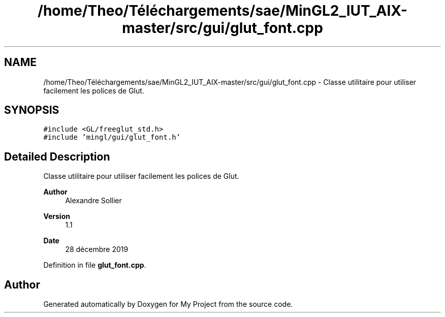 .TH "/home/Theo/Téléchargements/sae/MinGL2_IUT_AIX-master/src/gui/glut_font.cpp" 3 "Sun Jan 12 2025" "My Project" \" -*- nroff -*-
.ad l
.nh
.SH NAME
/home/Theo/Téléchargements/sae/MinGL2_IUT_AIX-master/src/gui/glut_font.cpp \- Classe utilitaire pour utiliser facilement les polices de Glut\&.  

.SH SYNOPSIS
.br
.PP
\fC#include <GL/freeglut_std\&.h>\fP
.br
\fC#include 'mingl/gui/glut_font\&.h'\fP
.br

.SH "Detailed Description"
.PP 
Classe utilitaire pour utiliser facilement les polices de Glut\&. 


.PP
\fBAuthor\fP
.RS 4
Alexandre Sollier 
.RE
.PP
\fBVersion\fP
.RS 4
1\&.1 
.RE
.PP
\fBDate\fP
.RS 4
28 décembre 2019 
.RE
.PP

.PP
Definition in file \fBglut_font\&.cpp\fP\&.
.SH "Author"
.PP 
Generated automatically by Doxygen for My Project from the source code\&.
